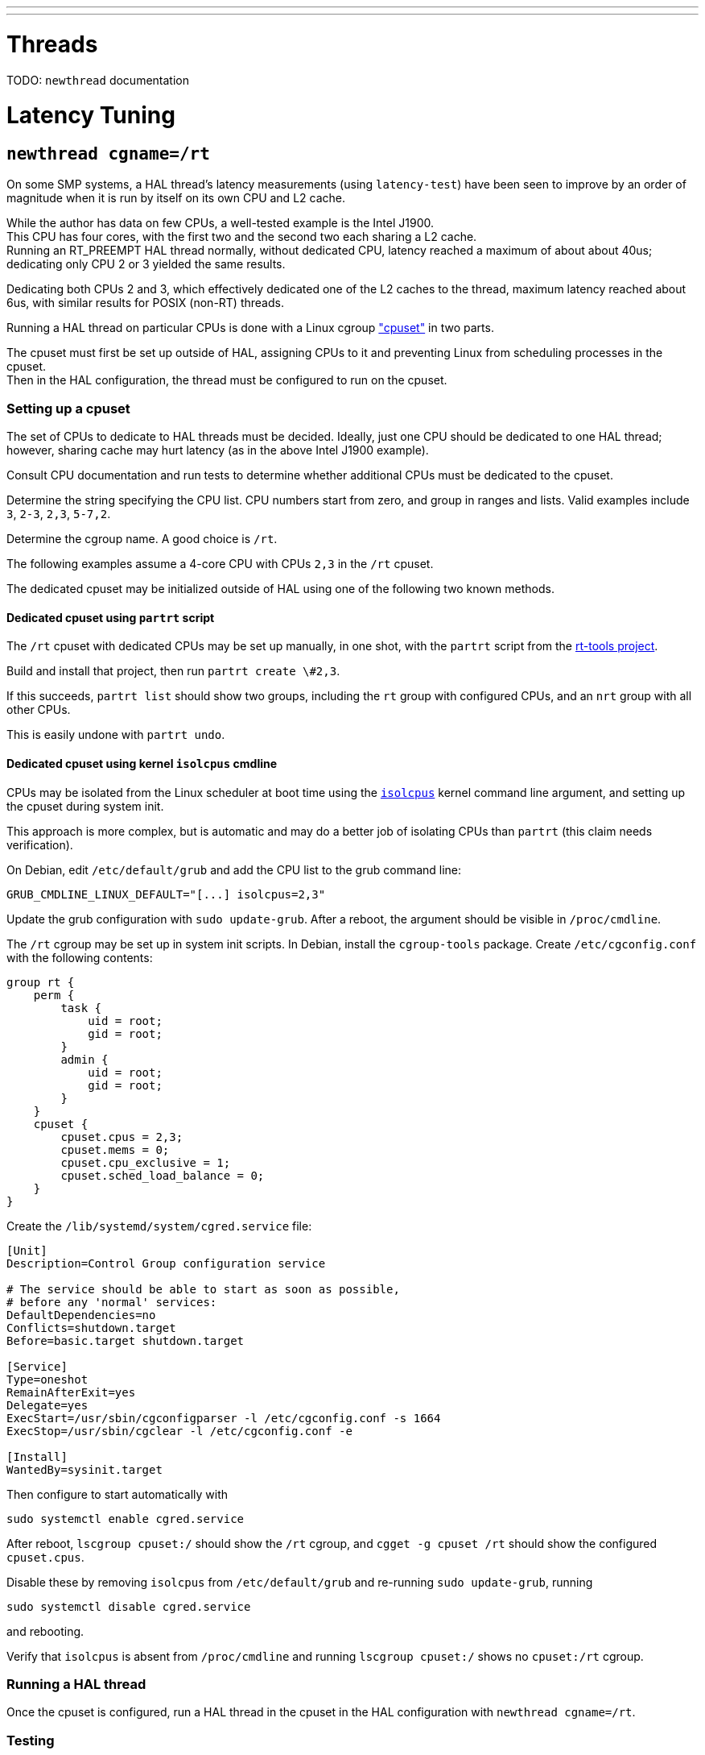 ---
---

= Threads
[[cha:threads]] (((Threads)))

TODO:  `newthread` documentation

= Latency Tuning
[[cha:latency-tuning]] (((Latency Tuning)))

== `newthread cgname=/rt`

On some SMP systems, a HAL thread's latency measurements (using
`latency-test`) have been seen to improve by an order of magnitude
when it is run by itself on its own CPU and L2 cache.

While the author has data on few CPUs, a well-tested example is the
Intel J1900. +
This CPU has four cores, with the first two and the
second two each sharing a L2 cache.  +
Running an RT_PREEMPT HAL thread normally, without dedicated CPU, latency reached a maximum of about
about 40us; dedicating only CPU 2 or 3 yielded the same results. 

Dedicating both CPUs 2 and 3, which effectively dedicated one of the
L2 caches to the thread, maximum latency reached about 6us, with
similar results for POSIX (non-RT) threads.

Running a HAL thread on particular CPUs is done with a Linux cgroup
https://github.com/torvalds/linux/blob/master/Documentation/cgroup-v1/cpusets.txt["cpuset"]
in two parts.  

The cpuset must first be set up outside of HAL,
assigning CPUs to it and preventing Linux from scheduling processes in
the cpuset. +
Then in the HAL configuration, the thread must be
configured to run on the cpuset.

=== Setting up a cpuset

The set of CPUs to dedicate to HAL threads must be decided.  Ideally,
just one CPU should be dedicated to one HAL thread; however,
sharing cache may hurt latency (as in the above Intel J1900 example).

Consult CPU documentation and run tests to determine whether
additional CPUs must be dedicated to the cpuset.

Determine the string specifying the CPU list.  CPU numbers start from
zero, and group in ranges and lists.  Valid examples include `3`,
`2-3`, `2,3`, `5-7,2`.

Determine the cgroup name.  A good choice is `/rt`.

The following examples assume a 4-core CPU with CPUs `2,3` in the
`/rt` cpuset.

The dedicated cpuset may be initialized outside of HAL using one of
the following two known methods.

==== Dedicated cpuset using `partrt` script

The `/rt` cpuset with dedicated CPUs may be set up manually, in one
shot, with the `partrt` script from the
https://github.com/OpenEneaLinux/rt-tools[rt-tools project].

Build and install that project, then run `partrt create \#2,3`.  

If this succeeds, `partrt list` should show two groups, including the
`rt` group with configured CPUs, and an `nrt` group with all other
CPUs.

This is easily undone with `partrt undo`.

==== Dedicated cpuset using kernel `isolcpus` cmdline

CPUs may be isolated from the Linux scheduler at boot time using the
https://wiki.linuxfoundation.org/realtime/documentation/howto/tools/cpu-partitioning/isolcpus[`isolcpus`]
kernel command line argument, and setting up the cpuset during system
init.  

This approach is more complex, but is automatic and may do a
better job of isolating CPUs than `partrt` (this claim needs
verification).

On Debian, edit `/etc/default/grub` and add the CPU list to the grub
command line:

----
GRUB_CMDLINE_LINUX_DEFAULT="[...] isolcpus=2,3"
----

Update the grub configuration with `sudo update-grub`.  After a
reboot, the argument should be visible in `/proc/cmdline`.

The `/rt` cgroup may be set up in system init scripts.  In Debian,
install the `cgroup-tools` package.  Create `/etc/cgconfig.conf` with
the following contents:

----
group rt {
    perm {
        task {
            uid = root;
            gid = root;
        }
        admin {
            uid = root;
            gid = root;
        }
    }
    cpuset {
        cpuset.cpus = 2,3;
        cpuset.mems = 0;
        cpuset.cpu_exclusive = 1;
        cpuset.sched_load_balance = 0;
    }
}
----

Create the `/lib/systemd/system/cgred.service` file:

----
[Unit]
Description=Control Group configuration service

# The service should be able to start as soon as possible,
# before any 'normal' services:
DefaultDependencies=no
Conflicts=shutdown.target
Before=basic.target shutdown.target

[Service]
Type=oneshot
RemainAfterExit=yes
Delegate=yes
ExecStart=/usr/sbin/cgconfigparser -l /etc/cgconfig.conf -s 1664
ExecStop=/usr/sbin/cgclear -l /etc/cgconfig.conf -e

[Install]
WantedBy=sysinit.target
----

Then configure to start automatically with 
[source, bash]
----
sudo systemctl enable cgred.service
----

After reboot, `lscgroup cpuset:/` should show the `/rt` cgroup, and
`cgget -g cpuset /rt` should show the configured `cpuset.cpus`.

Disable these by removing `isolcpus` from `/etc/default/grub` and
re-running `sudo update-grub`, running 
[source, bash]
----
sudo systemctl disable cgred.service
----
and rebooting.  

Verify that `isolcpus` is absent from
`/proc/cmdline` and running `lscgroup cpuset:/` shows no `cpuset:/rt`
cgroup.

=== Running a HAL thread

Once the cpuset is configured, run a HAL thread in the cpuset in the
HAL configuration with `newthread cgname=/rt`.

=== Testing

Run the `latency-test` script in the cgroup with 
[sorce, bash]
----
CGNAME=/rt latency-test
----

Run `ps -Leo pid,tid,class,rtprio,ni,pri,psr,pcpu,stat,comm,args`,
checking the `PSR` column.  

The only threads running on the `/rt`
cpuset CPUs should be some number of kernel threads (surrounded by
square braces in the `COMMAND` column, e.g. `[kworker/2:0]`) and the
RT HAL threads (`rtapi:0` in the `COMMAND` column).

== `newthread cpus=3`

TODO:  Document the `cpus` thread affinity argument, how it compares
with cpusets, and how it interacts with cpusets.
